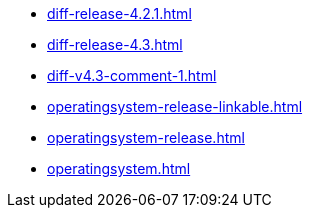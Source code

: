 * https://commoncriteria.github.io/operatingsystem/main/diff-release-4.2.1.html[diff-release-4.2.1.html]
* https://commoncriteria.github.io/operatingsystem/main/diff-release-4.3.html[diff-release-4.3.html]
* https://commoncriteria.github.io/operatingsystem/main/diff-v4.3-comment-1.html[diff-v4.3-comment-1.html]
* https://commoncriteria.github.io/operatingsystem/main/operatingsystem-release-linkable.html[operatingsystem-release-linkable.html]
* https://commoncriteria.github.io/operatingsystem/main/operatingsystem-release.html[operatingsystem-release.html]
* https://commoncriteria.github.io/operatingsystem/main/operatingsystem.html[operatingsystem.html]
